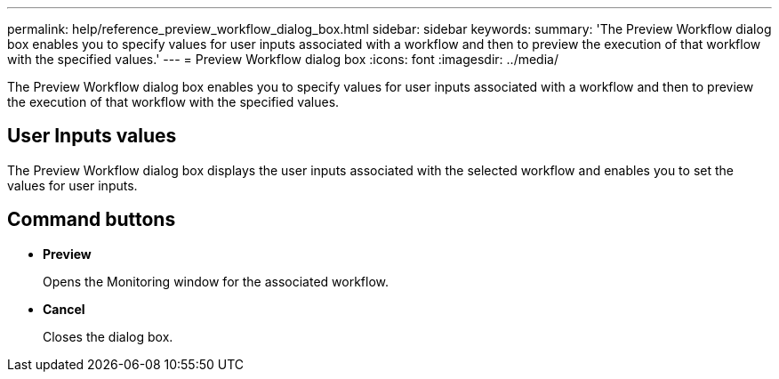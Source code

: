 ---
permalink: help/reference_preview_workflow_dialog_box.html
sidebar: sidebar
keywords: 
summary: 'The Preview Workflow dialog box enables you to specify values for user inputs associated with a workflow and then to preview the execution of that workflow with the specified values.'
---
= Preview Workflow dialog box
:icons: font
:imagesdir: ../media/

The Preview Workflow dialog box enables you to specify values for user inputs associated with a workflow and then to preview the execution of that workflow with the specified values.

== User Inputs values

The Preview Workflow dialog box displays the user inputs associated with the selected workflow and enables you to set the values for user inputs.

== Command buttons

* *Preview*
+
Opens the Monitoring window for the associated workflow.

* *Cancel*
+
Closes the dialog box.
